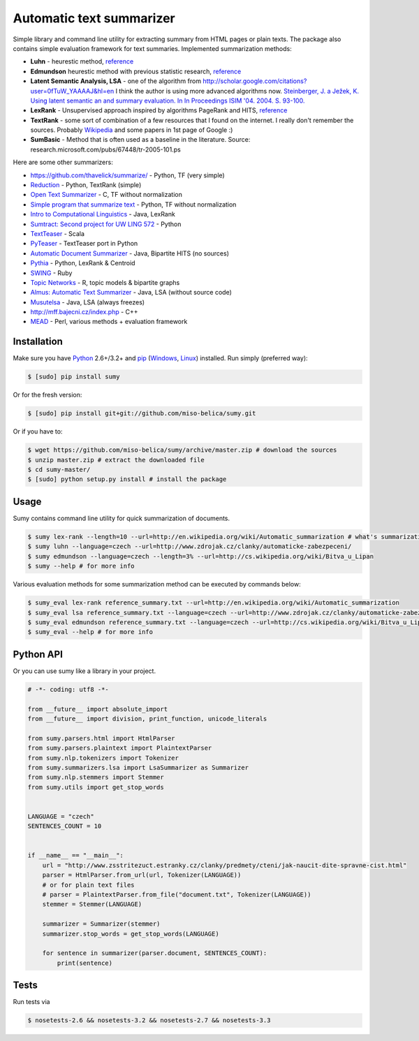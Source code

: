 .. _Python: http://www.python.org/

=========================
Automatic text summarizer
=========================
.. image:: https://api.travis-ci.org/miso-belica/sumy.png?branch=master
   :target: https://travis-ci.org/miso-belica/sumy

Simple library and command line utility for extracting summary from HTML pages or plain texts. The package also contains simple evaluation framework for text summaries. Implemented summarization methods:

- **Luhn** - heurestic method, `reference <http://ieeexplore.ieee.org/xpl/articleDetails.jsp?arnumber=5392672>`_
- **Edmundson** heurestic method with previous statistic research, `reference <http://dl.acm.org/citation.cfm?doid=321510.321519>`_
- **Latent Semantic Analysis, LSA** - one of the algorithm from http://scholar.google.com/citations?user=0fTuW_YAAAAJ&hl=en I think the author is using more advanced algorithms now. `Steinberger, J. a Ježek, K. Using latent semantic an and summary evaluation. In In Proceedings ISIM '04. 2004. S. 93-100. <http://www.kiv.zcu.cz/~jstein/publikace/isim2004.pdf>`_
- **LexRank** - Unsupervised approach inspired by algorithms PageRank and HITS, `reference <http://tangra.si.umich.edu/~radev/lexrank/lexrank.pdf>`_
- **TextRank** - some sort of combination of a few resources that I found on the internet. I really don't remember the sources. Probably `Wikipedia <https://en.wikipedia.org/wiki/Automatic_summarization#Unsupervised_approaches:_TextRank_and_LexRank>`_ and some papers in 1st page of Google :)
- **SumBasic** - Method that is often used as a baseline in the literature.  Source: research.microsoft.com/pubs/67448/tr-2005-101.ps

Here are some other summarizers:

- https://github.com/thavelick/summarize/ - Python, TF (very simple)
- `Reduction <https://github.com/adamfabish/Reduction>`_ - Python, TextRank (simple)
- `Open Text Summarizer <http://libots.sourceforge.net/>`_ - C, TF without normalization
- `Simple program that summarize text <https://github.com/xhresko/text-summarizer>`_ - Python, TF without normalization
- `Intro to Computational Linguistics <https://github.com/kylehardgrave/summarizer>`_ - Java, LexRank

- `Sumtract: Second project for UW LING 572 <https://github.com/stefanbehr/sumtract>`_ - Python
- `TextTeaser <https://github.com/MojoJolo/textteaser>`_ - Scala
-  `PyTeaser <https://github.com/xiaoxu193/PyTeaser>`_ - TextTeaser port in Python
- `Automatic Document Summarizer <https://github.com/himanshujindal/Automatic-Text-Summarizer>`_ - Java, Bipartite HITS (no sources)
- `Pythia <https://github.com/giorgosera/pythia/blob/dev/analysis/summarization/summarization.py>`_ - Python, LexRank & Centroid
- `SWING <https://github.com/WING-NUS/SWING>`_ - Ruby
- `Topic Networks <https://github.com/bobflagg/Topic-Networks>`_ - R, topic models & bipartite graphs
- `Almus: Automatic Text Summarizer <http://textmining.zcu.cz/?lang=en&section=download>`_ - Java, LSA (without source code)
- `Musutelsa <http://www.musutelsa.jamstudio.eu/>`_ - Java, LSA (always freezes)
- http://mff.bajecni.cz/index.php - C++
- `MEAD <http://www.summarization.com/mead/>`_ - Perl, various methods + evaluation framework


Installation
------------
Make sure you have Python_ 2.6+/3.2+ and `pip <https://crate.io/packages/pip/>`_
(`Windows <http://docs.python-guide.org/en/latest/starting/install/win/>`_,
`Linux <http://docs.python-guide.org/en/latest/starting/install/linux/>`_) installed.
Run simply (preferred way):

.. code-block:: bash

    $ [sudo] pip install sumy


Or for the fresh version:

.. code-block:: bash

    $ [sudo] pip install git+git://github.com/miso-belica/sumy.git


Or if you have to:

.. code-block:: bash

    $ wget https://github.com/miso-belica/sumy/archive/master.zip # download the sources
    $ unzip master.zip # extract the downloaded file
    $ cd sumy-master/
    $ [sudo] python setup.py install # install the package


Usage
-----
Sumy contains command line utility for quick summarization of documents.

.. code-block:: bash

    $ sumy lex-rank --length=10 --url=http://en.wikipedia.org/wiki/Automatic_summarization # what's summarization?
    $ sumy luhn --language=czech --url=http://www.zdrojak.cz/clanky/automaticke-zabezpeceni/
    $ sumy edmundson --language=czech --length=3% --url=http://cs.wikipedia.org/wiki/Bitva_u_Lipan
    $ sumy --help # for more info

Various evaluation methods for some summarization method can be executed by
commands below:

.. code-block:: bash

    $ sumy_eval lex-rank reference_summary.txt --url=http://en.wikipedia.org/wiki/Automatic_summarization
    $ sumy_eval lsa reference_summary.txt --language=czech --url=http://www.zdrojak.cz/clanky/automaticke-zabezpeceni/
    $ sumy_eval edmundson reference_summary.txt --language=czech --url=http://cs.wikipedia.org/wiki/Bitva_u_Lipan
    $ sumy_eval --help # for more info


Python API
----------
Or you can use sumy like a library in your project.

.. code-block:: python

    # -*- coding: utf8 -*-

    from __future__ import absolute_import
    from __future__ import division, print_function, unicode_literals

    from sumy.parsers.html import HtmlParser
    from sumy.parsers.plaintext import PlaintextParser
    from sumy.nlp.tokenizers import Tokenizer
    from sumy.summarizers.lsa import LsaSummarizer as Summarizer
    from sumy.nlp.stemmers import Stemmer
    from sumy.utils import get_stop_words


    LANGUAGE = "czech"
    SENTENCES_COUNT = 10


    if __name__ == "__main__":
        url = "http://www.zsstritezuct.estranky.cz/clanky/predmety/cteni/jak-naucit-dite-spravne-cist.html"
        parser = HtmlParser.from_url(url, Tokenizer(LANGUAGE))
        # or for plain text files
        # parser = PlaintextParser.from_file("document.txt", Tokenizer(LANGUAGE))
        stemmer = Stemmer(LANGUAGE)

        summarizer = Summarizer(stemmer)
        summarizer.stop_words = get_stop_words(LANGUAGE)

        for sentence in summarizer(parser.document, SENTENCES_COUNT):
            print(sentence)


Tests
-----
Run tests via

.. code-block:: bash

    $ nosetests-2.6 && nosetests-3.2 && nosetests-2.7 && nosetests-3.3
